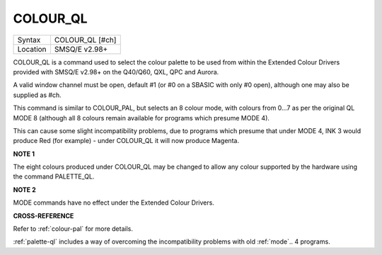 ..  _colour-ql:

COLOUR\_QL
==========

+----------+-------------------------------------------------------------------+
| Syntax   |  COLOUR\_QL [#ch]                                                 |
+----------+-------------------------------------------------------------------+
| Location |  SMSQ/E v2.98+                                                    |
+----------+-------------------------------------------------------------------+

COLOUR\_QL is a command used to select the colour palette to be used
from within the Extended Colour Drivers provided with SMSQ/E v2.98+ on
the Q40/Q60, QXL, QPC and Aurora.

A valid window channel must be open, default #1 (or #0 on a SBASIC with
only #0 open), although one may also be supplied as #ch.

This command is similar to COLOUR\_PAL, but selects an 8 colour mode,
with colours from 0...7 as per the original QL MODE 8 (although all 8
colours remain available for programs which presume MODE 4).

This can cause some slight incompatibility problems, due to programs
which presume that under MODE 4, INK 3 would produce Red (for example) -
under COLOUR\_QL it will now produce Magenta.

**NOTE 1**

The eight colours produced under COLOUR\_QL may be changed to allow any
colour supported by the hardware using the command PALETTE\_QL.

**NOTE 2**

MODE commands have no effect under the Extended Colour Drivers.

**CROSS-REFERENCE**

Refer to :ref:`colour-pal` for more details.

:ref:`palette-ql` includes a way of overcoming
the incompatibility problems with old :ref:`mode`\ .. 4  programs.

